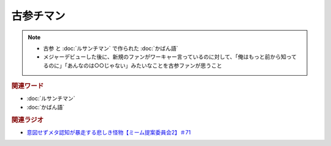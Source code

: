 古参チマン
====================
.. note:: 
  * 古参 と :doc:`ルサンチマン` で作られた :doc:`かばん語`
  * メジャーデビューした後に、新規のファンがワーキャー言っているのに対して、「俺はもっと前から知ってるのに」「あんなのは○○じゃない」みたいなことを古参ファンが思うこと

.. rubric:: 関連ワード
* :doc:`ルサンチマン`
* :doc:`かばん語`

.. rubric:: 関連ラジオ
* `意図せずメタ認知が暴走する悲しき怪物【ミーム提案委員会2】＃71`_

.. _意図せずメタ認知が暴走する悲しき怪物【ミーム提案委員会2】＃71: https://www.youtube.com/watch?v=sj7eer2tArs


